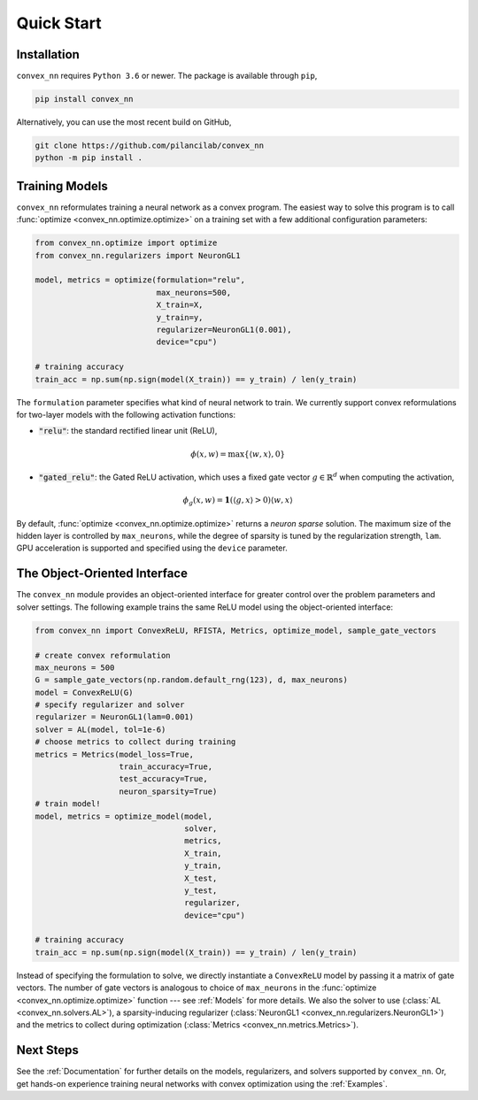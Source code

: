 .. _Quick Start:

Quick Start
===========

Installation
------------

``convex_nn`` requires ``Python 3.6`` or newer. The package is available through ``pip``,

.. code:: bash

   pip install convex_nn

Alternatively, you can use the most recent build on GitHub,

.. code:: bash

   git clone https://github.com/pilancilab/convex_nn
   python -m pip install .


Training Models
---------------

``convex_nn`` reformulates training a neural network as a convex program.
The easiest way to solve this program is to call :func:`optimize <convex_nn.optimize.optimize>` on a training set with a few additional configuration parameters:

.. code:: python
   
   from convex_nn.optimize import optimize
   from convex_nn.regularizers import NeuronGL1

   model, metrics = optimize(formulation="relu", 
                             max_neurons=500, 
                             X_train=X, 
                             y_train=y, 
                             regularizer=NeuronGL1(0.001),
                             device="cpu") 

   # training accuracy
   train_acc = np.sum(np.sign(model(X_train)) == y_train) / len(y_train)

The ``formulation`` parameter specifies what kind of neural network to train.
We currently support convex reformulations for two-layer models with the following activation functions:

- :code:`"relu"`: the standard rectified linear unit (ReLU),
  
.. math:: \phi(x, w) = \max\{\langle w, x\rangle, 0\} 

- :code:`"gated_relu"`: the Gated ReLU activation, which uses a fixed gate vector :math:`g \in \mathbb{R}^d` when computing the activation,

.. math:: \phi_g(x, w) = \mathbf{1}(\langle g, x\rangle > 0) \langle w, x \rangle

By default, :func:`optimize <convex_nn.optimize.optimize>` returns a *neuron sparse* solution.
The maximum size of the hidden layer is controlled by ``max_neurons``, while the degree of sparsity is tuned by the regularization strength, ``lam``. 
GPU acceleration is supported and specified using the ``device`` parameter.


The Object-Oriented Interface
-----------------------------

The ``convex_nn`` module provides an object-oriented interface for greater control over the problem parameters and solver settings.
The following example trains the same ReLU model using the object-oriented interface:

.. code-block:: python

   from convex_nn import ConvexReLU, RFISTA, Metrics, optimize_model, sample_gate_vectors

   # create convex reformulation
   max_neurons = 500
   G = sample_gate_vectors(np.random.default_rng(123), d, max_neurons)
   model = ConvexReLU(G)
   # specify regularizer and solver
   regularizer = NeuronGL1(lam=0.001)
   solver = AL(model, tol=1e-6)
   # choose metrics to collect during training
   metrics = Metrics(model_loss=True, 
                     train_accuracy=True, 
                     test_accuracy=True, 
                     neuron_sparsity=True) 
   # train model!
   model, metrics = optimize_model(model,
                                   solver,
                                   metrics,
                                   X_train, 
                                   y_train, 
                                   X_test, 
                                   y_test,
                                   regularizer,
                                   device="cpu")

   # training accuracy
   train_acc = np.sum(np.sign(model(X_train)) == y_train) / len(y_train)

Instead of specifying the formulation to solve, we directly instantiate a ``ConvexReLU`` model by passing it a matrix of gate vectors.
The number of gate vectors is analogous to choice of ``max_neurons`` in the :func:`optimize <convex_nn.optimize.optimize>` function --- see :ref:`Models` for more details.
We also the solver to use (:class:`AL <convex_nn.solvers.AL>`), a sparsity-inducing regularizer (:class:`NeuronGL1 <convex_nn.regularizers.NeuronGL1>`) and the metrics to collect during optimization (:class:`Metrics <convex_nn.metrics.Metrics>`).


Next Steps
----------

See the :ref:`Documentation` for further details on the models, regularizers, and solvers supported by ``convex_nn``. 
Or, get hands-on experience training neural networks with convex optimization using the :ref:`Examples`.
